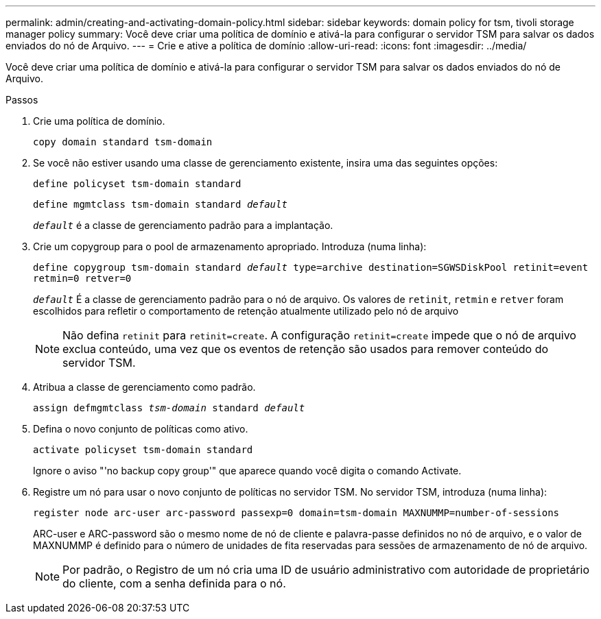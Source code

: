 ---
permalink: admin/creating-and-activating-domain-policy.html 
sidebar: sidebar 
keywords: domain policy for tsm, tivoli storage manager policy 
summary: Você deve criar uma política de domínio e ativá-la para configurar o servidor TSM para salvar os dados enviados do nó de Arquivo. 
---
= Crie e ative a política de domínio
:allow-uri-read: 
:icons: font
:imagesdir: ../media/


[role="lead"]
Você deve criar uma política de domínio e ativá-la para configurar o servidor TSM para salvar os dados enviados do nó de Arquivo.

.Passos
. Crie uma política de domínio.
+
`copy domain standard tsm-domain`

. Se você não estiver usando uma classe de gerenciamento existente, insira uma das seguintes opções:
+
`define policyset tsm-domain standard`

+
`define mgmtclass tsm-domain standard _default_`

+
`_default_` é a classe de gerenciamento padrão para a implantação.

. Crie um copygroup para o pool de armazenamento apropriado. Introduza (numa linha):
+
`define copygroup tsm-domain standard _default_ type=archive destination=SGWSDiskPool retinit=event retmin=0 retver=0`

+
`_default_` É a classe de gerenciamento padrão para o nó de arquivo. Os valores de `retinit`, `retmin` e `retver` foram escolhidos para refletir o comportamento de retenção atualmente utilizado pelo nó de arquivo

+

NOTE: Não defina `retinit` para `retinit=create`. A configuração `retinit=create` impede que o nó de arquivo exclua conteúdo, uma vez que os eventos de retenção são usados para remover conteúdo do servidor TSM.

. Atribua a classe de gerenciamento como padrão.
+
`assign defmgmtclass _tsm-domain_ standard _default_`

. Defina o novo conjunto de políticas como ativo.
+
`activate policyset tsm-domain standard`

+
Ignore o aviso "'no backup copy group'" que aparece quando você digita o comando Activate.

. Registre um nó para usar o novo conjunto de políticas no servidor TSM. No servidor TSM, introduza (numa linha):
+
`register node arc-user arc-password passexp=0 domain=tsm-domain MAXNUMMP=number-of-sessions`

+
ARC-user e ARC-password são o mesmo nome de nó de cliente e palavra-passe definidos no nó de arquivo, e o valor de MAXNUMMP é definido para o número de unidades de fita reservadas para sessões de armazenamento de nó de arquivo.

+

NOTE: Por padrão, o Registro de um nó cria uma ID de usuário administrativo com autoridade de proprietário do cliente, com a senha definida para o nó.


